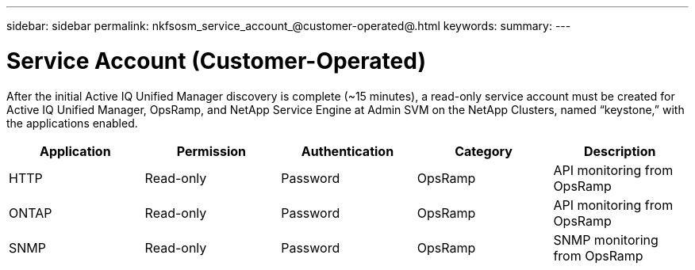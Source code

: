 ---
sidebar: sidebar
permalink: nkfsosm_service_account_@customer-operated@.html
keywords:
summary:
---

= Service Account (Customer-Operated)
:hardbreaks:
:nofooter:
:icons: font
:linkattrs:
:imagesdir: ./media/

//
// This file was created with NDAC Version 2.0 (August 17, 2020)
//
// 2020-10-08 17:14:48.359466
//

[.lead]
After the initial Active IQ Unified Manager discovery is complete (~15 minutes), a read-only service account must be created for Active IQ Unified Manager, OpsRamp, and NetApp Service Engine at Admin SVM on the NetApp Clusters, named “keystone,” with the applications enabled.

|===
|Application |Permission |Authentication |Category |Description

|HTTP
|Read-only
|Password
|OpsRamp
|API monitoring from OpsRamp
|ONTAP
|Read-only
|Password
|OpsRamp
|API monitoring from OpsRamp
|SNMP
|Read-only
|Password
|OpsRamp
|SNMP monitoring from OpsRamp
|===

